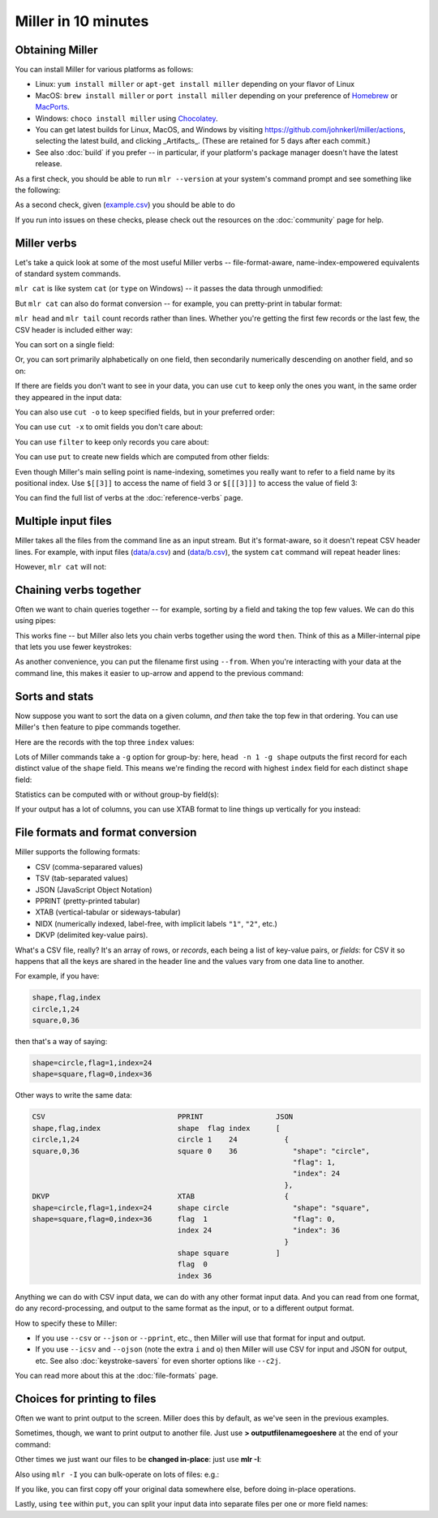 ..
    PLEASE DO NOT EDIT DIRECTLY. EDIT THE .rst.in FILE PLEASE.

Miller in 10 minutes
====================

Obtaining Miller
^^^^^^^^^^^^^^^^

You can install Miller for various platforms as follows:

* Linux: ``yum install miller`` or ``apt-get install miller`` depending on your flavor of Linux
* MacOS: ``brew install miller`` or ``port install miller`` depending on your preference of `Homebrew <https://brew.sh>`_ or `MacPorts <https://macports.org>`_.
* Windows: ``choco install miller``  using `Chocolatey <https://chocolatey.org>`_.
* You can get latest builds for Linux, MacOS, and Windows by visiting https://github.com/johnkerl/miller/actions, selecting the latest build, and clicking _Artifacts_. (These are retained for 5 days after each commit.)
* See also :doc:`build` if you prefer -- in particular, if your platform's package manager doesn't have the latest release.

As a first check, you should be able to run ``mlr --version`` at your system's command prompt and see something like the following:

.. code-block:: none
   :emphasize-lines: 1-1

    $ mlr --version
    Miller v6.0.0-dev

As a second check, given (`example.csv <./example.csv>`_) you should be able to do

.. code-block:: none
   :emphasize-lines: 1-1

    $ mlr --csv cat example.csv
    color,shape,flag,index,quantity,rate
    yellow,triangle,true,11,43.6498,9.8870
    red,square,true,15,79.2778,0.0130
    red,circle,true,16,13.8103,2.9010
    red,square,false,48,77.5542,7.4670
    purple,triangle,false,51,81.2290,8.5910
    red,square,false,64,77.1991,9.5310
    purple,triangle,false,65,80.1405,5.8240
    yellow,circle,true,73,63.9785,4.2370
    yellow,circle,true,87,63.5058,8.3350
    purple,square,false,91,72.3735,8.2430

.. code-block:: none
   :emphasize-lines: 1-1

    $ mlr --icsv --opprint cat example.csv
    color  shape    flag  index quantity rate
    yellow triangle true  11    43.6498  9.8870
    red    square   true  15    79.2778  0.0130
    red    circle   true  16    13.8103  2.9010
    red    square   false 48    77.5542  7.4670
    purple triangle false 51    81.2290  8.5910
    red    square   false 64    77.1991  9.5310
    purple triangle false 65    80.1405  5.8240
    yellow circle   true  73    63.9785  4.2370
    yellow circle   true  87    63.5058  8.3350
    purple square   false 91    72.3735  8.2430

If you run into issues on these checks, please check out the resources on the :doc:`community` page for help.

Miller verbs
^^^^^^^^^^^^

Let's take a quick look at some of the most useful Miller verbs -- file-format-aware, name-index-empowered equivalents of standard system commands.

``mlr cat`` is like system ``cat`` (or ``type`` on Windows) -- it passes the data through unmodified:

.. code-block:: none
   :emphasize-lines: 1-1

    $ mlr --csv cat example.csv
    color,shape,flag,index,quantity,rate
    yellow,triangle,true,11,43.6498,9.8870
    red,square,true,15,79.2778,0.0130
    red,circle,true,16,13.8103,2.9010
    red,square,false,48,77.5542,7.4670
    purple,triangle,false,51,81.2290,8.5910
    red,square,false,64,77.1991,9.5310
    purple,triangle,false,65,80.1405,5.8240
    yellow,circle,true,73,63.9785,4.2370
    yellow,circle,true,87,63.5058,8.3350
    purple,square,false,91,72.3735,8.2430

But ``mlr cat`` can also do format conversion -- for example, you can pretty-print in tabular format:

.. code-block:: none
   :emphasize-lines: 1-1

    $ mlr --icsv --opprint cat example.csv
    color  shape    flag  index quantity rate
    yellow triangle true  11    43.6498  9.8870
    red    square   true  15    79.2778  0.0130
    red    circle   true  16    13.8103  2.9010
    red    square   false 48    77.5542  7.4670
    purple triangle false 51    81.2290  8.5910
    red    square   false 64    77.1991  9.5310
    purple triangle false 65    80.1405  5.8240
    yellow circle   true  73    63.9785  4.2370
    yellow circle   true  87    63.5058  8.3350
    purple square   false 91    72.3735  8.2430

``mlr head`` and ``mlr tail`` count records rather than lines. Whether you're getting the first few records or the last few, the CSV header is included either way:

.. code-block:: none
   :emphasize-lines: 1-1

    $ mlr --csv head -n 4 example.csv
    color,shape,flag,index,quantity,rate
    yellow,triangle,true,11,43.6498,9.8870
    red,square,true,15,79.2778,0.0130
    red,circle,true,16,13.8103,2.9010
    red,square,false,48,77.5542,7.4670

.. code-block:: none
   :emphasize-lines: 1-1

    $ mlr --csv tail -n 4 example.csv
    color,shape,flag,index,quantity,rate
    purple,triangle,false,65,80.1405,5.8240
    yellow,circle,true,73,63.9785,4.2370
    yellow,circle,true,87,63.5058,8.3350
    purple,square,false,91,72.3735,8.2430

.. code-block:: none
   :emphasize-lines: 1-1

    $ mlr --icsv --ojson tail -n 2 example.csv
    {
      "color": "yellow",
      "shape": "circle",
      "flag": true,
      "index": 87,
      "quantity": 63.5058,
      "rate": 8.3350
    }
    {
      "color": "purple",
      "shape": "square",
      "flag": false,
      "index": 91,
      "quantity": 72.3735,
      "rate": 8.2430
    }

You can sort on a single field:

.. code-block:: none
   :emphasize-lines: 1-1

    $ mlr --icsv --opprint sort -f shape example.csv
    color  shape    flag  index quantity rate
    red    circle   true  16    13.8103  2.9010
    yellow circle   true  73    63.9785  4.2370
    yellow circle   true  87    63.5058  8.3350
    red    square   true  15    79.2778  0.0130
    red    square   false 48    77.5542  7.4670
    red    square   false 64    77.1991  9.5310
    purple square   false 91    72.3735  8.2430
    yellow triangle true  11    43.6498  9.8870
    purple triangle false 51    81.2290  8.5910
    purple triangle false 65    80.1405  5.8240

Or, you can sort primarily alphabetically on one field, then secondarily numerically descending on another field, and so on:

.. code-block:: none
   :emphasize-lines: 1-1

    $ mlr --icsv --opprint sort -f shape -nr index example.csv
    color  shape    flag  index quantity rate
    yellow circle   true  87    63.5058  8.3350
    yellow circle   true  73    63.9785  4.2370
    red    circle   true  16    13.8103  2.9010
    purple square   false 91    72.3735  8.2430
    red    square   false 64    77.1991  9.5310
    red    square   false 48    77.5542  7.4670
    red    square   true  15    79.2778  0.0130
    purple triangle false 65    80.1405  5.8240
    purple triangle false 51    81.2290  8.5910
    yellow triangle true  11    43.6498  9.8870

If there are fields you don't want to see in your data, you can use ``cut`` to keep only the ones you want, in the same order they appeared in the input data:

.. code-block:: none
   :emphasize-lines: 1-1

    $ mlr --icsv --opprint cut -f flag,shape example.csv
    shape    flag
    triangle true
    square   true
    circle   true
    square   false
    triangle false
    square   false
    triangle false
    circle   true
    circle   true
    square   false

You can also use ``cut -o`` to keep specified fields, but in your preferred order:

.. code-block:: none
   :emphasize-lines: 1-1

    $ mlr --icsv --opprint cut -o -f flag,shape example.csv
    flag  shape
    true  triangle
    true  square
    true  circle
    false square
    false triangle
    false square
    false triangle
    true  circle
    true  circle
    false square

You can use ``cut -x`` to omit fields you don't care about:

.. code-block:: none
   :emphasize-lines: 1-1

    $ mlr --icsv --opprint cut -x -f flag,shape example.csv
    color  index quantity rate
    yellow 11    43.6498  9.8870
    red    15    79.2778  0.0130
    red    16    13.8103  2.9010
    red    48    77.5542  7.4670
    purple 51    81.2290  8.5910
    red    64    77.1991  9.5310
    purple 65    80.1405  5.8240
    yellow 73    63.9785  4.2370
    yellow 87    63.5058  8.3350
    purple 91    72.3735  8.2430

You can use ``filter`` to keep only records you care about:

.. code-block:: none
   :emphasize-lines: 1-1

    $ mlr --icsv --opprint filter '$color == "red"' example.csv
    color shape  flag  index quantity rate
    red   square true  15    79.2778  0.0130
    red   circle true  16    13.8103  2.9010
    red   square false 48    77.5542  7.4670
    red   square false 64    77.1991  9.5310

.. code-block:: none
   :emphasize-lines: 1-1

    $ mlr --icsv --opprint filter '$color == "red" && $flag == true' example.csv
    color shape  flag index quantity rate
    red   square true 15    79.2778  0.0130
    red   circle true 16    13.8103  2.9010

You can use ``put`` to create new fields which are computed from other fields:

.. code-block:: none
   :emphasize-lines: 1-4

    $ mlr --icsv --opprint put '
      $ratio = $quantity / $rate;
      $color_shape = $color . "_" . $shape
    ' example.csv
    color  shape    flag  index quantity rate   ratio              color_shape
    yellow triangle true  11    43.6498  9.8870 4.414868008496004  yellow_triangle
    red    square   true  15    79.2778  0.0130 6098.292307692308  red_square
    red    circle   true  16    13.8103  2.9010 4.760530851430541  red_circle
    red    square   false 48    77.5542  7.4670 10.386259541984733 red_square
    purple triangle false 51    81.2290  8.5910 9.455127458968688  purple_triangle
    red    square   false 64    77.1991  9.5310 8.099790158430384  red_square
    purple triangle false 65    80.1405  5.8240 13.760388049450551 purple_triangle
    yellow circle   true  73    63.9785  4.2370 15.09995279679018  yellow_circle
    yellow circle   true  87    63.5058  8.3350 7.619172165566886  yellow_circle
    purple square   false 91    72.3735  8.2430 8.779995147397793  purple_square

Even though Miller's main selling point is name-indexing, sometimes you really want to refer to a field name by its positional index. Use ``$[[3]]`` to access the name of field 3 or ``$[[[3]]]`` to access the value of field 3:

.. code-block:: none
   :emphasize-lines: 1-1

    $ mlr --icsv --opprint put '$[[3]] = "NEW"' example.csv
    color  shape    NEW   index quantity rate
    yellow triangle true  11    43.6498  9.8870
    red    square   true  15    79.2778  0.0130
    red    circle   true  16    13.8103  2.9010
    red    square   false 48    77.5542  7.4670
    purple triangle false 51    81.2290  8.5910
    red    square   false 64    77.1991  9.5310
    purple triangle false 65    80.1405  5.8240
    yellow circle   true  73    63.9785  4.2370
    yellow circle   true  87    63.5058  8.3350
    purple square   false 91    72.3735  8.2430

.. code-block:: none
   :emphasize-lines: 1-1

    $ mlr --icsv --opprint put '$[[[3]]] = "NEW"' example.csv
    color  shape    flag index quantity rate
    yellow triangle NEW  11    43.6498  9.8870
    red    square   NEW  15    79.2778  0.0130
    red    circle   NEW  16    13.8103  2.9010
    red    square   NEW  48    77.5542  7.4670
    purple triangle NEW  51    81.2290  8.5910
    red    square   NEW  64    77.1991  9.5310
    purple triangle NEW  65    80.1405  5.8240
    yellow circle   NEW  73    63.9785  4.2370
    yellow circle   NEW  87    63.5058  8.3350
    purple square   NEW  91    72.3735  8.2430

You can find the full list of verbs at the :doc:`reference-verbs` page.

Multiple input files
^^^^^^^^^^^^^^^^^^^^

Miller takes all the files from the command line as an input stream. But it's format-aware, so it doesn't repeat CSV header lines. For example, with input files (`data/a.csv <data/a.csv>`_) and (`data/b.csv <data/b.csv>`_), the system ``cat`` command will repeat header lines:

.. code-block:: none
   :emphasize-lines: 1-1

    $ cat data/a.csv
    a,b,c
    1,2,3
    4,5,6

.. code-block:: none
   :emphasize-lines: 1-1

    $ cat data/b.csv
    a,b,c
    7,8,9

.. code-block:: none
   :emphasize-lines: 1-1

    $ cat data/a.csv data/b.csv
    a,b,c
    1,2,3
    4,5,6
    a,b,c
    7,8,9

However, ``mlr cat`` will not:

.. code-block:: none
   :emphasize-lines: 1-1

    $ mlr --csv cat data/a.csv data/b.csv
    a,b,c
    1,2,3
    4,5,6
    7,8,9

Chaining verbs together
^^^^^^^^^^^^^^^^^^^^^^^

Often we want to chain queries together -- for example, sorting by a field and taking the top few values. We can do this using pipes:

.. code-block:: none
   :emphasize-lines: 1-1

    $ mlr --csv sort -nr index example.csv | mlr --icsv --opprint head -n 3
    color  shape  flag  index quantity rate
    purple square false 91    72.3735  8.2430
    yellow circle true  87    63.5058  8.3350
    yellow circle true  73    63.9785  4.2370

This works fine -- but Miller also lets you chain verbs together using the word ``then``. Think of this as a Miller-internal pipe that lets you use fewer keystrokes:

.. code-block:: none
   :emphasize-lines: 1-1

    $ mlr --icsv --opprint sort -nr index then head -n 3 example.csv
    color  shape  flag  index quantity rate
    purple square false 91    72.3735  8.2430
    yellow circle true  87    63.5058  8.3350
    yellow circle true  73    63.9785  4.2370

As another convenience, you can put the filename first using ``--from``. When you're interacting with your data at the command line, this makes it easier to up-arrow and append to the previous command:

.. code-block:: none
   :emphasize-lines: 1-1

    $ mlr --icsv --opprint --from example.csv sort -nr index then head -n 3
    color  shape  flag  index quantity rate
    purple square false 91    72.3735  8.2430
    yellow circle true  87    63.5058  8.3350
    yellow circle true  73    63.9785  4.2370

.. code-block:: none
   :emphasize-lines: 1-4

    $ mlr --icsv --opprint --from example.csv \
      sort -nr index \
      then head -n 3 \
      then cut -f shape,quantity
    shape  quantity
    square 72.3735
    circle 63.5058
    circle 63.9785

Sorts and stats
^^^^^^^^^^^^^^^

Now suppose you want to sort the data on a given column, *and then* take the top few in that ordering. You can use Miller's ``then`` feature to pipe commands together.

Here are the records with the top three ``index`` values:

.. code-block:: none
   :emphasize-lines: 1-1

    $ mlr --icsv --opprint sort -nr index then head -n 3 example.csv
    color  shape  flag  index quantity rate
    purple square false 91    72.3735  8.2430
    yellow circle true  87    63.5058  8.3350
    yellow circle true  73    63.9785  4.2370

Lots of Miller commands take a ``-g`` option for group-by: here, ``head -n 1 -g shape`` outputs the first record for each distinct value of the ``shape`` field. This means we're finding the record with highest ``index`` field for each distinct ``shape`` field:

.. code-block:: none
   :emphasize-lines: 1-1

    $ mlr --icsv --opprint sort -f shape -nr index then head -n 1 -g shape example.csv
    color  shape    flag  index quantity rate
    yellow circle   true  87    63.5058  8.3350
    purple square   false 91    72.3735  8.2430
    purple triangle false 65    80.1405  5.8240

Statistics can be computed with or without group-by field(s):

.. code-block:: none
   :emphasize-lines: 1-1

    $ mlr --icsv --opprint --from example.csv stats1 -a count,min,mean,max -f quantity -g shape
    shape    quantity_count quantity_min quantity_mean     quantity_max
    triangle 3              43.6498      68.33976666666666 81.229
    square   4              72.3735      76.60114999999999 79.2778
    circle   3              13.8103      47.0982           63.9785

.. code-block:: none
   :emphasize-lines: 1-1

    $ mlr --icsv --opprint --from example.csv stats1 -a count,min,mean,max -f quantity -g shape,color
    shape    color  quantity_count quantity_min quantity_mean      quantity_max
    triangle yellow 1              43.6498      43.6498            43.6498
    square   red    3              77.1991      78.01036666666666  79.2778
    circle   red    1              13.8103      13.8103            13.8103
    triangle purple 2              80.1405      80.68475000000001  81.229
    circle   yellow 2              63.5058      63.742149999999995 63.9785
    square   purple 1              72.3735      72.3735            72.3735

If your output has a lot of columns, you can use XTAB format to line things up vertically for you instead:

.. code-block:: none
   :emphasize-lines: 1-1

    $ mlr --icsv --oxtab --from example.csv stats1 -a p0,p10,p25,p50,p75,p90,p99,p100 -f rate
    rate_p0   0.0130
    rate_p10  2.9010
    rate_p25  4.2370
    rate_p50  8.2430
    rate_p75  8.5910
    rate_p90  9.8870
    rate_p99  9.8870
    rate_p100 9.8870


File formats and format conversion
^^^^^^^^^^^^^^^^^^^^^^^^^^^^^^^^^^^

Miller supports the following formats:

* CSV (comma-separared values)
* TSV (tab-separated values)
* JSON (JavaScript Object Notation)
* PPRINT (pretty-printed tabular)
* XTAB (vertical-tabular or sideways-tabular)
* NIDX (numerically indexed, label-free, with implicit labels ``"1"``, ``"2"``, etc.)
* DKVP (delimited key-value pairs).

What's a CSV file, really? It's an array of rows, or *records*, each being a list of key-value pairs, or *fields*: for CSV it so happens that all the keys are shared in the header line and the values vary from one data line to another.

For example, if you have:

.. code-block:: none

    shape,flag,index
    circle,1,24
    square,0,36

then that's a way of saying:

.. code-block:: none

    shape=circle,flag=1,index=24
    shape=square,flag=0,index=36

Other ways to write the same data:

.. code-block:: none

    CSV                               PPRINT                 JSON
    shape,flag,index                  shape  flag index      [
    circle,1,24                       circle 1    24           {
    square,0,36                       square 0    36             "shape": "circle",
                                                                 "flag": 1,
                                                                 "index": 24
                                                               },
    DKVP                              XTAB                     {
    shape=circle,flag=1,index=24      shape circle               "shape": "square",
    shape=square,flag=0,index=36      flag  1                    "flag": 0,
                                      index 24                   "index": 36
                                                               }
                                      shape square           ]
                                      flag  0
                                      index 36

Anything we can do with CSV input data, we can do with any other format input data.  And you can read from one format, do any record-processing, and output to the same format as the input, or to a different output format.

How to specify these to Miller:

* If you use ``--csv`` or ``--json`` or ``--pprint``, etc., then Miller will use that format for input and output.
* If you use ``--icsv`` and ``--ojson`` (note the extra ``i`` and ``o``) then Miller will use CSV for input and JSON for output, etc.  See also :doc:`keystroke-savers` for even shorter options like ``--c2j``.

You can read more about this at the :doc:`file-formats` page.

Choices for printing to files
^^^^^^^^^^^^^^^^^^^^^^^^^^^^^

Often we want to print output to the screen. Miller does this by default, as we've seen in the previous examples.

Sometimes, though, we want to print output to another file. Just use **> outputfilenamegoeshere** at the end of your command:

.. code-block:: none
   :emphasize-lines: 1,1

    % mlr --icsv --opprint cat example.csv > newfile.csv
    # Output goes to the new file;
    # nothing is printed to the screen.

.. code-block:: none
   :emphasize-lines: 1,1

    % cat newfile.csv
    color  shape    flag     index quantity rate
    yellow triangle true     11    43.6498  9.8870
    red    square   true     15    79.2778  0.0130
    red    circle   true     16    13.8103  2.9010
    red    square   false    48    77.5542  7.4670
    purple triangle false    51    81.2290  8.5910
    red    square   false    64    77.1991  9.5310
    purple triangle false    65    80.1405  5.8240
    yellow circle   true     73    63.9785  4.2370
    yellow circle   true     87    63.5058  8.3350
    purple square   false    91    72.3735  8.2430

Other times we just want our files to be **changed in-place**: just use **mlr -I**:

.. code-block:: none
   :emphasize-lines: 1,1

    % cp example.csv newfile.txt

.. code-block:: none
   :emphasize-lines: 1,1

    % cat newfile.txt
    color,shape,flag,index,quantity,rate
    yellow,triangle,true,11,43.6498,9.8870
    red,square,true,15,79.2778,0.0130
    red,circle,true,16,13.8103,2.9010
    red,square,false,48,77.5542,7.4670
    purple,triangle,false,51,81.2290,8.5910
    red,square,false,64,77.1991,9.5310
    purple,triangle,false,65,80.1405,5.8240
    yellow,circle,true,73,63.9785,4.2370
    yellow,circle,true,87,63.5058,8.3350
    purple,square,false,91,72.3735,8.2430

.. code-block:: none
   :emphasize-lines: 1,1

    % mlr -I --csv sort -f shape newfile.txt

.. code-block:: none
   :emphasize-lines: 1,1

    % cat newfile.txt
    color,shape,flag,index,quantity,rate
    red,circle,true,16,13.8103,2.9010
    yellow,circle,true,73,63.9785,4.2370
    yellow,circle,true,87,63.5058,8.3350
    red,square,true,15,79.2778,0.0130
    red,square,false,48,77.5542,7.4670
    red,square,false,64,77.1991,9.5310
    purple,square,false,91,72.3735,8.2430
    yellow,triangle,true,11,43.6498,9.8870
    purple,triangle,false,51,81.2290,8.5910
    purple,triangle,false,65,80.1405,5.8240

Also using ``mlr -I`` you can bulk-operate on lots of files: e.g.:

.. code-block:: none
   :emphasize-lines: 1,1

    mlr -I --csv cut -x -f unwanted_column_name *.csv

If you like, you can first copy off your original data somewhere else, before doing in-place operations.

Lastly, using ``tee`` within ``put``, you can split your input data into separate files per one or more field names:

.. code-block:: none
   :emphasize-lines: 1-1

    $ mlr --csv --from example.csv put -q 'tee > $shape.".csv", $*'

.. code-block:: none
   :emphasize-lines: 1-1

    $ cat circle.csv
    color,shape,flag,index,quantity,rate
    red,circle,true,16,13.8103,2.9010
    yellow,circle,true,73,63.9785,4.2370
    yellow,circle,true,87,63.5058,8.3350

.. code-block:: none
   :emphasize-lines: 1-1

    $ cat square.csv
    color,shape,flag,index,quantity,rate
    red,square,true,15,79.2778,0.0130
    red,square,false,48,77.5542,7.4670
    red,square,false,64,77.1991,9.5310
    purple,square,false,91,72.3735,8.2430

.. code-block:: none
   :emphasize-lines: 1-1

    $ cat triangle.csv
    color,shape,flag,index,quantity,rate
    yellow,triangle,true,11,43.6498,9.8870
    purple,triangle,false,51,81.2290,8.5910
    purple,triangle,false,65,80.1405,5.8240
